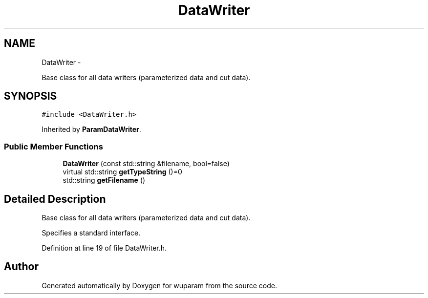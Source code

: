 .TH "DataWriter" 3 "Tue Nov 1 2011" "Version 0.1" "wuparam" \" -*- nroff -*-
.ad l
.nh
.SH NAME
DataWriter \- 
.PP
Base class for all data writers (parameterized data and cut data).  

.SH SYNOPSIS
.br
.PP
.PP
\fC#include <DataWriter.h>\fP
.PP
Inherited by \fBParamDataWriter\fP.
.SS "Public Member Functions"

.in +1c
.ti -1c
.RI "\fBDataWriter\fP (const std::string &filename, bool=false)"
.br
.ti -1c
.RI "virtual std::string \fBgetTypeString\fP ()=0"
.br
.ti -1c
.RI "std::string \fBgetFilename\fP ()"
.br
.in -1c
.SH "Detailed Description"
.PP 
Base class for all data writers (parameterized data and cut data). 

Specifies a standard interface. 
.PP
Definition at line 19 of file DataWriter.h.

.SH "Author"
.PP 
Generated automatically by Doxygen for wuparam from the source code.
